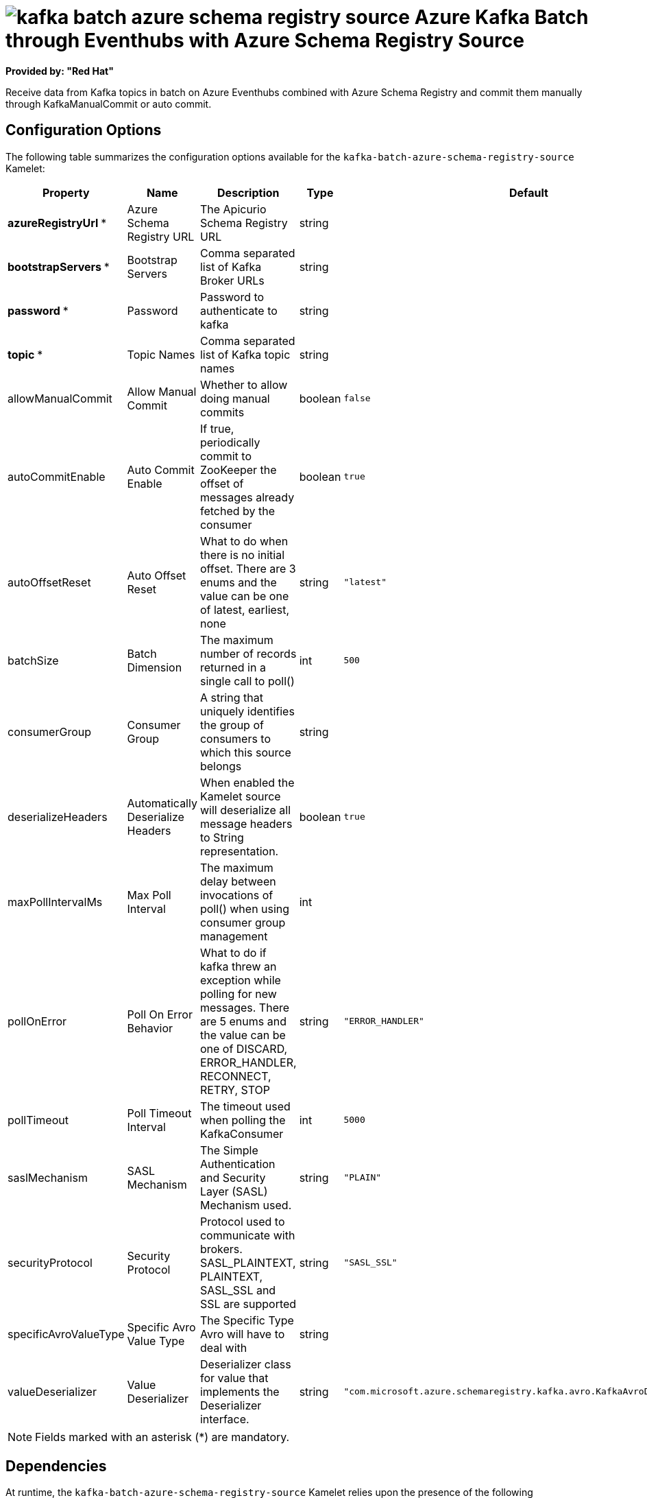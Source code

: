 // THIS FILE IS AUTOMATICALLY GENERATED: DO NOT EDIT

= image:kamelets/kafka-batch-azure-schema-registry-source.svg[] Azure Kafka Batch through Eventhubs with Azure Schema Registry Source

*Provided by: "Red Hat"*

Receive data from Kafka topics in batch on Azure Eventhubs combined with Azure Schema Registry and commit them manually through KafkaManualCommit or auto commit.

== Configuration Options

The following table summarizes the configuration options available for the `kafka-batch-azure-schema-registry-source` Kamelet:
[width="100%",cols="2,^2,3,^2,^2,^3",options="header"]
|===
| Property| Name| Description| Type| Default| Example
| *azureRegistryUrl {empty}* *| Azure Schema Registry URL| The Apicurio Schema Registry URL| string| | 
| *bootstrapServers {empty}* *| Bootstrap Servers| Comma separated list of Kafka Broker URLs| string| | 
| *password {empty}* *| Password| Password to authenticate to kafka| string| | 
| *topic {empty}* *| Topic Names| Comma separated list of Kafka topic names| string| | 
| allowManualCommit| Allow Manual Commit| Whether to allow doing manual commits| boolean| `false`| 
| autoCommitEnable| Auto Commit Enable| If true, periodically commit to ZooKeeper the offset of messages already fetched by the consumer| boolean| `true`| 
| autoOffsetReset| Auto Offset Reset| What to do when there is no initial offset. There are 3 enums and the value can be one of latest, earliest, none| string| `"latest"`| 
| batchSize| Batch Dimension| The maximum number of records returned in a single call to poll()| int| `500`| 
| consumerGroup| Consumer Group| A string that uniquely identifies the group of consumers to which this source belongs| string| | `"my-group-id"`
| deserializeHeaders| Automatically Deserialize Headers| When enabled the Kamelet source will deserialize all message headers to String representation.| boolean| `true`| 
| maxPollIntervalMs| Max Poll Interval| The maximum delay between invocations of poll() when using consumer group management| int| | 
| pollOnError| Poll On Error Behavior| What to do if kafka threw an exception while polling for new messages. There are 5 enums and the value can be one of DISCARD, ERROR_HANDLER, RECONNECT, RETRY, STOP| string| `"ERROR_HANDLER"`| 
| pollTimeout| Poll Timeout Interval| The timeout used when polling the KafkaConsumer| int| `5000`| 
| saslMechanism| SASL Mechanism| The Simple Authentication and Security Layer (SASL) Mechanism used.| string| `"PLAIN"`| 
| securityProtocol| Security Protocol| Protocol used to communicate with brokers. SASL_PLAINTEXT, PLAINTEXT, SASL_SSL and SSL are supported| string| `"SASL_SSL"`| 
| specificAvroValueType| Specific Avro Value Type| The Specific Type Avro will have to deal with| string| | `"com.example.Order"`
| valueDeserializer| Value Deserializer| Deserializer class for value that implements the Deserializer interface.| string| `"com.microsoft.azure.schemaregistry.kafka.avro.KafkaAvroDeserializer"`| 
|===

NOTE: Fields marked with an asterisk ({empty}*) are mandatory.


== Dependencies

At runtime, the `kafka-batch-azure-schema-registry-source` Kamelet relies upon the presence of the following dependencies:

- mvn:org.apache.camel.kamelets:camel-kamelets-utils:2.3.0
- camel:kafka
- camel:core
- camel:kamelet
- camel:azure-schema-registry
- mvn:com.microsoft.azure:azure-schemaregistry-kafka-avro:1.1.1
- mvn:com.azure:azure-data-schemaregistry-apacheavro:1.1.13
- mvn:com.azure:azure-identity:1.11.1

== Usage

This section describes how you can use the `kafka-batch-azure-schema-registry-source`.

=== Knative Source

You can use the `kafka-batch-azure-schema-registry-source` Kamelet as a Knative source by binding it to a Knative object.

.kafka-batch-azure-schema-registry-source-binding.yaml
[source,yaml]
----
apiVersion: camel.apache.org/v1
kind: Pipe
metadata:
  name: kafka-batch-azure-schema-registry-source-pipe
spec:
  source:
    ref:
      kind: Kamelet
      apiVersion: camel.apache.org/v1
      name: kafka-batch-azure-schema-registry-source
    properties:
      azureRegistryUrl: "The Azure Schema Registry URL"
      bootstrapServers: "The Bootstrap Servers"
      password: "The Password"
      topic: "The Topic Names"
  sink:
    ref:
      kind: Channel
      apiVersion: messaging.knative.dev/v1
      name: mychannel
  
----

==== *Prerequisite*

Make sure you have *"Red Hat Integration - Camel K"* installed into the OpenShift cluster you're connected to.

==== *Procedure for using the cluster CLI*

. Save the `kafka-batch-azure-schema-registry-source-binding.yaml` file to your local drive, and then edit it as needed for your configuration.

. Run the source by using the following command:
+
[source,shell]
----
oc apply -f kafka-batch-azure-schema-registry-source-binding.yaml
----

==== *Procedure for using the Kamel CLI*

Configure and run the source by using the following command:

[source,shell]
----
kamel bind kafka-batch-azure-schema-registry-source -p "source.azureRegistryUrl=The Azure Schema Registry URL" -p "source.bootstrapServers=The Bootstrap Servers" -p "source.password=The Password" -p "source.topic=The Topic Names" channel:mychannel
----

This command creates the Pipe in the current namespace on the cluster.

=== Kafka Source

You can use the `kafka-batch-azure-schema-registry-source` Kamelet as a Kafka source by binding it to a Kafka topic.

.kafka-batch-azure-schema-registry-source-binding.yaml
[source,yaml]
----
apiVersion: camel.apache.org/v1
kind: Pipe
metadata:
  name: kafka-batch-azure-schema-registry-source-pipe
spec:
  source:
    ref:
      kind: Kamelet
      apiVersion: camel.apache.org/v1
      name: kafka-batch-azure-schema-registry-source
    properties:
      azureRegistryUrl: "The Azure Schema Registry URL"
      bootstrapServers: "The Bootstrap Servers"
      password: "The Password"
      topic: "The Topic Names"
  sink:
    ref:
      kind: KafkaTopic
      apiVersion: kafka.strimzi.io/v1beta1
      name: my-topic
  
----

==== *Prerequisites*

Ensure that you've installed the *AMQ Streams* operator in your OpenShift cluster and created a topic named `my-topic` in the current namespace.
Make also sure you have *"Red Hat Integration - Camel K"* installed into the OpenShift cluster you're connected to.

==== *Procedure for using the cluster CLI*

. Save the `kafka-batch-azure-schema-registry-source-binding.yaml` file to your local drive, and then edit it as needed for your configuration.

. Run the source by using the following command:
+
[source,shell]
----
oc apply -f kafka-batch-azure-schema-registry-source-binding.yaml
----

==== *Procedure for using the Kamel CLI*

Configure and run the source by using the following command:

[source,shell]
----
kamel bind kafka-batch-azure-schema-registry-source -p "source.azureRegistryUrl=The Azure Schema Registry URL" -p "source.bootstrapServers=The Bootstrap Servers" -p "source.password=The Password" -p "source.topic=The Topic Names" kafka.strimzi.io/v1beta1:KafkaTopic:my-topic
----

This command creates the Pipe in the current namespace on the cluster.

== Kamelet source file

https://github.com/openshift-integration/kamelet-catalog/blob/main/kafka-batch-azure-schema-registry-source.kamelet.yaml

// THIS FILE IS AUTOMATICALLY GENERATED: DO NOT EDIT
